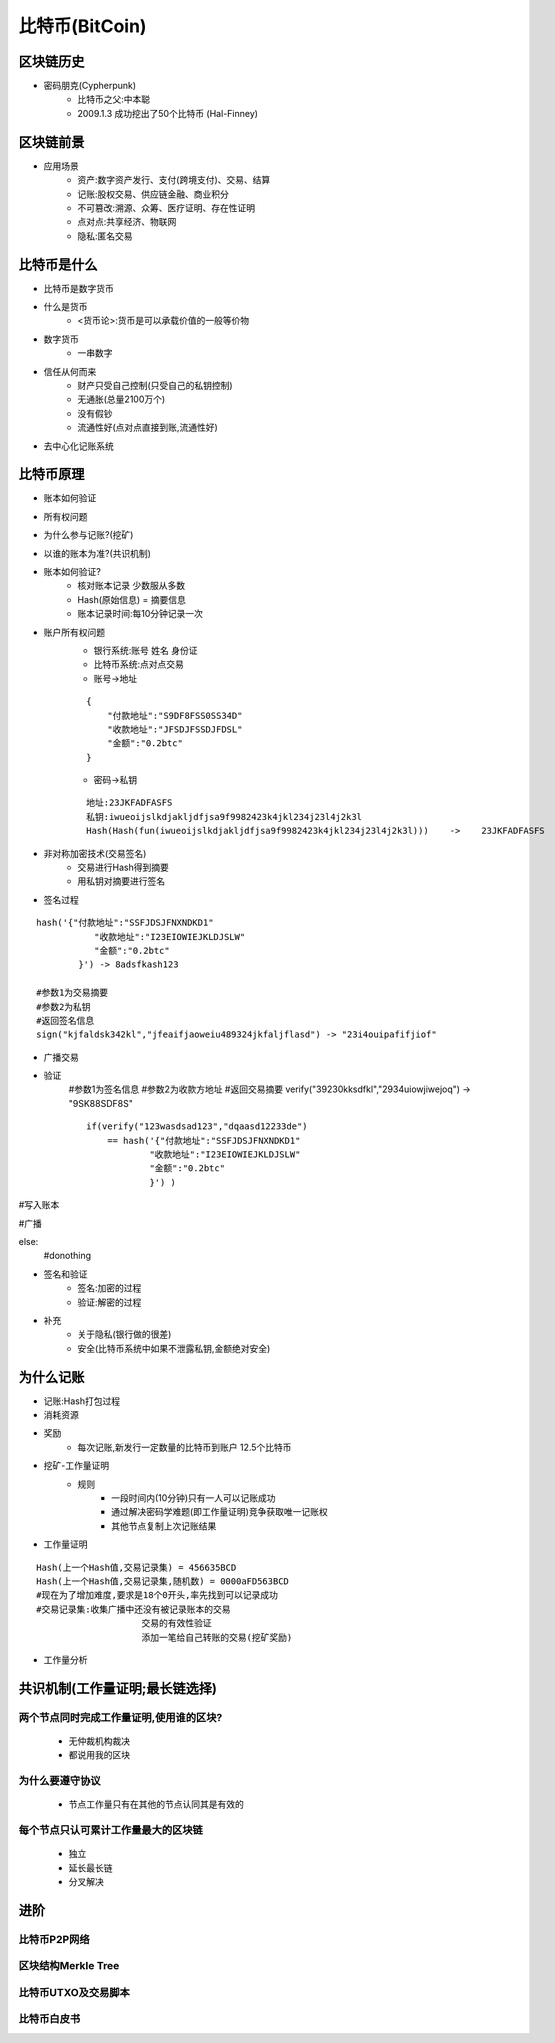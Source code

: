 比特币(BitCoin)
=========================

区块链历史
-------------------------
* 密码朋克(Cypherpunk)
    * 比特币之父:中本聪
    * 2009.1.3 成功挖出了50个比特币 (Hal-Finney)
区块链前景
-------------------------
* 应用场景
    * 资产:数字资产发行、支付(跨境支付)、交易、结算
    * 记账:股权交易、供应链金融、商业积分
    * 不可篡改:溯源、众筹、医疗证明、存在性证明
    * 点对点:共享经济、物联网
    * 隐私:匿名交易
比特币是什么
-------------------------
* 比特币是数字货币
* 什么是货币
    - <货币论>:货币是可以承载价值的一般等价物
* 数字货币
    - 一串数字
* 信任从何而来
    - 财产只受自己控制(只受自己的私钥控制)
    - 无通胀(总量2100万个)
    - 没有假钞
    - 流通性好(点对点直接到账,流通性好)
* 去中心化记账系统    
比特币原理
--------------------------
* 账本如何验证
* 所有权问题
* 为什么参与记账?(挖矿)
* 以谁的账本为准?(共识机制)
* 账本如何验证?
    - 核对账本记录    少数服从多数
    - Hash(原始信息) = 摘要信息
    - 账本记录时间:每10分钟记录一次
* 账户所有权问题
    - 银行系统:账号    姓名    身份证    
    - 比特币系统:点对点交易    
    - 账号->地址
    :: 

        {
            "付款地址":"S9DF8FSS0SS34D"
            "收款地址":"JFSDJFSSDJFDSL"
            "金额":"0.2btc"
        }
    
    - 密码->私钥
    ::

        地址:23JKFADFASFS
        私钥:iwueoijslkdjakljdfjsa9f9982423k4jkl234j23l4j2k3l
        Hash(Hash(fun(iwueoijslkdjakljdfjsa9f9982423k4jkl234j23l4j2k3l)))    ->    23JKFADFASFS
    
* 非对称加密技术(交易签名)
    - 交易进行Hash得到摘要
    - 用私钥对摘要进行签名

* 签名过程
::

    hash('{"付款地址":"SSFJDSJFNXNDKD1"
               "收款地址":"I23EIOWIEJKLDJSLW"
               "金额":"0.2btc"
            }') -> 8adsfkash123
    
    #参数1为交易摘要
    #参数2为私钥
    #返回签名信息
    sign("kjfaldsk342kl","jfeaifjaoweiu489324jkfaljflasd") -> "23i4ouipafifjiof"

* 广播交易
    
* 验证
    #参数1为签名信息
    #参数2为收款方地址
    #返回交易摘要
    verify("39230kksdfkl","2934uiowjiwejoq") -> "9SK88SDF8S"

    ::

        if(verify("123wasdsad123","dqaasd12233de")
            == hash('{"付款地址":"SSFJDSJFNXNDKD1"
                    "收款地址":"I23EIOWIEJKLDJSLW"
                    "金额":"0.2btc"
                    }') ) 


#写入账本

#广播

else:
    #donothing


* 签名和验证
    - 签名:加密的过程
    - 验证:解密的过程

* 补充
    - 关于隐私(银行做的很差)
    - 安全(比特币系统中如果不泄露私钥,金额绝对安全)

为什么记账
---------------------------
* 记账:Hash打包过程
* 消耗资源
* 奖励
    - 每次记账,新发行一定数量的比特币到账户    12.5个比特币

* 挖矿-工作量证明
    - 规则
        - 一段时间内(10分钟)只有一人可以记账成功
        - 通过解决密码学难题(即工作量证明)竞争获取唯一记账权
        - 其他节点复制上次记账结果

* 工作量证明
:: 

    Hash(上一个Hash值,交易记录集) = 456635BCD
    Hash(上一个Hash值,交易记录集,随机数) = 0000aFD563BCD
    #现在为了增加难度,要求是18个0开头,率先找到可以记录成功
    #交易记录集:收集广播中还没有被记录账本的交易
                        交易的有效性验证
                        添加一笔给自己转账的交易(挖矿奖励)

* 工作量分析

共识机制(工作量证明;最长链选择)
------------------------------
两个节点同时完成工作量证明,使用谁的区块?
>>>>>>>>>>>>>>>>>>>>>>>>>>>>>>
    * 无仲裁机构裁决
    * 都说用我的区块
为什么要遵守协议
>>>>>>>>>>>>>>>>>>>>>>>>>>>>>>
    * 节点工作量只有在其他的节点认同其是有效的
每个节点只认可累计工作量最大的区块链
>>>>>>>>>>>>>>>>>>>>>>>>>>>>>>>
    * 独立
    * 延长最长链
    * 分叉解决

进阶
-------------------------------
比特币P2P网络
>>>>>>>>>>>>>
区块结构Merkle Tree
>>>>>>>>>>>>>
比特币UTXO及交易脚本
>>>>>>>>>>>>>
比特币白皮书
>>>>>>>>>>>>>


